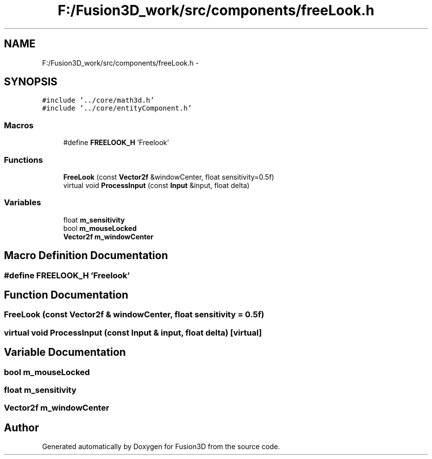 .TH "F:/Fusion3D_work/src/components/freeLook.h" 3 "Tue Nov 24 2015" "Version 0.0.0.1" "Fusion3D" \" -*- nroff -*-
.ad l
.nh
.SH NAME
F:/Fusion3D_work/src/components/freeLook.h \- 
.SH SYNOPSIS
.br
.PP
\fC#include '\&.\&./core/math3d\&.h'\fP
.br
\fC#include '\&.\&./core/entityComponent\&.h'\fP
.br

.SS "Macros"

.in +1c
.ti -1c
.RI "#define \fBFREELOOK_H\fP   'Freelook'"
.br
.in -1c
.SS "Functions"

.in +1c
.ti -1c
.RI "\fBFreeLook\fP (const \fBVector2f\fP &windowCenter, float sensitivity=0\&.5f)"
.br
.ti -1c
.RI "virtual void \fBProcessInput\fP (const \fBInput\fP &input, float delta)"
.br
.in -1c
.SS "Variables"

.in +1c
.ti -1c
.RI "float \fBm_sensitivity\fP"
.br
.ti -1c
.RI "bool \fBm_mouseLocked\fP"
.br
.ti -1c
.RI "\fBVector2f\fP \fBm_windowCenter\fP"
.br
.in -1c
.SH "Macro Definition Documentation"
.PP 
.SS "#define FREELOOK_H   'Freelook'"

.SH "Function Documentation"
.PP 
.SS "FreeLook (const \fBVector2f\fP & windowCenter, float sensitivity = \fC0\&.5f\fP)"

.SS "virtual void ProcessInput (const \fBInput\fP & input, float delta)\fC [virtual]\fP"

.SH "Variable Documentation"
.PP 
.SS "bool m_mouseLocked"

.SS "float m_sensitivity"

.SS "\fBVector2f\fP m_windowCenter"

.SH "Author"
.PP 
Generated automatically by Doxygen for Fusion3D from the source code\&.
